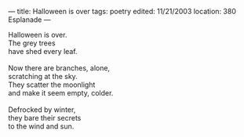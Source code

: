 :PROPERTIES:
:ID:       1A7C9C7B-C04A-4ABF-8322-305ED391BFAB
:SLUG:     halloween-is-over
:END:
---
title: Halloween is over
tags: poetry
edited: 11/21/2003
location: 380 Esplanade
---

#+BEGIN_VERSE
Halloween is over.
The grey trees
have shed every leaf.

Now there are branches, alone,
scratching at the sky.
They scatter the moonlight
and make it seem empty, colder.

Defrocked by winter,
they bare their secrets
to the wind and sun.
#+END_VERSE
